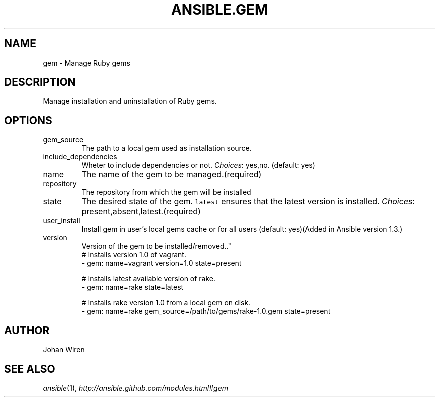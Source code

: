 .TH ANSIBLE.GEM 3 "2013-10-08" "1.3.3" "ANSIBLE MODULES"
." generated from library/packaging/gem
.SH NAME
gem \- Manage Ruby gems
." ------ DESCRIPTION
.SH DESCRIPTION
.PP
Manage installation and uninstallation of Ruby gems. 
." ------ OPTIONS
."
."
.SH OPTIONS
   
.IP gem_source
The path to a local gem used as installation source.   
.IP include_dependencies
Wheter to include dependencies or not.
.IR Choices :
yes,no. (default: yes)   
.IP name
The name of the gem to be managed.(required)   
.IP repository
The repository from which the gem will be installed   
.IP state
The desired state of the gem. \fClatest\fR ensures that the latest version is installed.
.IR Choices :
present,absent,latest.(required)   
.IP user_install
Install gem in user's local gems cache or for all users (default: yes)(Added in Ansible version 1.3.)
   
.IP version
Version of the gem to be installed/removed.."
."
." ------ NOTES
."
."
." ------ EXAMPLES
." ------ PLAINEXAMPLES
.nf
# Installs version 1.0 of vagrant.
- gem: name=vagrant version=1.0 state=present

# Installs latest available version of rake.
- gem: name=rake state=latest

# Installs rake version 1.0 from a local gem on disk.
- gem: name=rake gem_source=/path/to/gems/rake-1.0.gem state=present

.fi

." ------- AUTHOR
.SH AUTHOR
Johan Wiren
.SH SEE ALSO
.IR ansible (1),
.I http://ansible.github.com/modules.html#gem